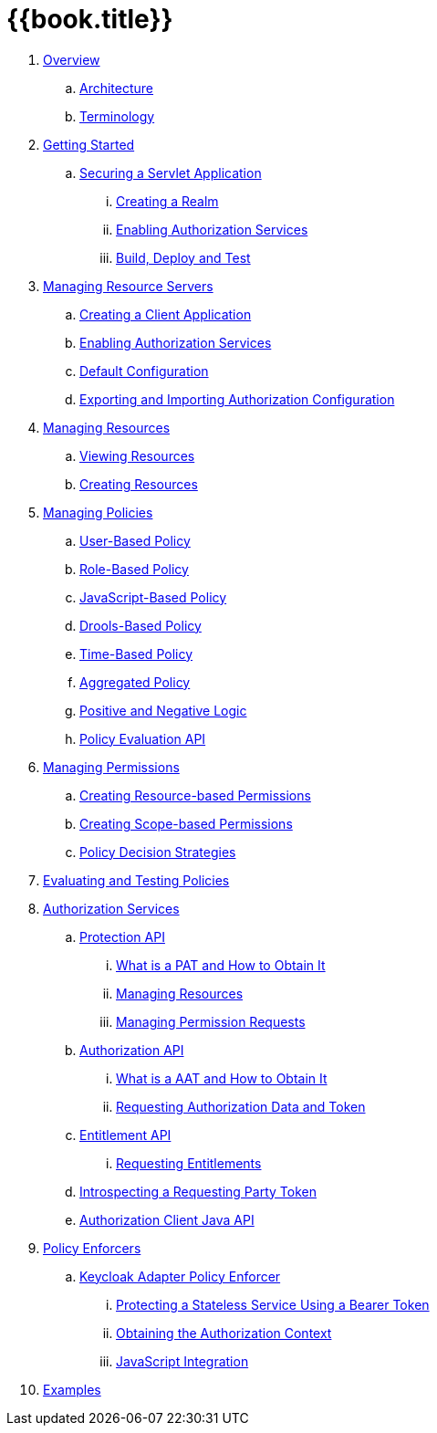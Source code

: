 = {{book.title}}

 . link:topics/overview/overview.adoc[Overview]
 .. link:topics/overview/architecture.adoc[Architecture]
 .. link:topics/overview/terminology.adoc[Terminology]
 . link:topics/getting-started/overview.adoc[Getting Started]
 .. link:topics/getting-started/hello-world/overview.adoc[Securing a Servlet Application]
 ... link:topics/getting-started/hello-world/create-realm.adoc[Creating a Realm]
 ... link:topics/getting-started/hello-world/create-resource-server.adoc[Enabling Authorization Services]
 ... link:topics/getting-started/hello-world/deploy.adoc[Build, Deploy and Test]
 . link:topics/resource-server/overview.adoc[Managing Resource Servers]
 .. link:topics/resource-server/create-client.adoc[Creating a Client Application]
 .. link:topics/resource-server/enable-authorization.adoc[Enabling Authorization Services]
 .. link:topics/resource-server/default-config.adoc[Default Configuration]
 .. link:topics/resource-server/import-config.adoc[Exporting and Importing Authorization Configuration]
 . link:topics/resource/overview.adoc[Managing Resources]
 .. link:topics/resource/view.adoc[Viewing Resources]
 .. link:topics/resource/create.adoc[Creating Resources]
 . link:topics/policy/overview.adoc[Managing Policies]
 .. link:topics/policy/user-policy.adoc[User-Based Policy]
 .. link:topics/policy/role-policy.adoc[Role-Based Policy]
 .. link:topics/policy/js-policy.adoc[JavaScript-Based Policy]
 .. link:topics/policy/drools-policy.adoc[Drools-Based Policy]
 .. link:topics/policy/time-policy.adoc[Time-Based Policy]
 .. link:topics/policy/aggregated-policy.adoc[Aggregated Policy]
 .. link:topics/policy/logic.adoc[Positive and Negative Logic]
 .. link:topics/policy/evaluation-api.adoc[Policy Evaluation API]
 . link:topics/permission/overview.adoc[Managing Permissions]
 .. link:topics/permission/create-resource.adoc[Creating Resource-based Permissions]
 .. link:topics/permission/create-scope.adoc[Creating Scope-based Permissions]
 .. link:topics/permission/decision-strategy.adoc[Policy Decision Strategies]
 . link:topics/policy-evaluation-tool/overview.adoc[Evaluating and Testing Policies]
 . link:topics/service/overview.adoc[Authorization Services]
 .. link:topics/service/protection/protection-api.adoc[Protection API]
 ... link:topics/service/protection/whatis-obtain-pat.adoc[What is a PAT and How to Obtain It]
 ... link:topics/service/protection/resources-api-papi.adoc[Managing Resources]
 ... link:topics/service/protection/permission-api-papi.adoc[Managing Permission Requests]
 .. link:topics/service/authorization/authorization-api.adoc[Authorization API]
 ... link:topics/service/authorization/whatis-obtain-aat.adoc[What is a AAT and How to Obtain It]
 ... link:topics/service/authorization/authorization-api-aapi.adoc[Requesting Authorization Data and Token]
 .. link:topics/service/entitlement/entitlement-api.adoc[Entitlement API]
 ... link:topics/service/entitlement/entitlement-api-aapi.adoc[Requesting Entitlements]
 .. link:topics/service/protection/token-introspection.adoc[Introspecting a Requesting Party Token]
 .. link:topics/service/client-api.adoc[Authorization Client Java API]
 . link:topics/enforcer/overview.adoc[Policy Enforcers]
 .. link:topics/enforcer/keycloak-enforcement-filter.adoc[Keycloak Adapter Policy Enforcer]
 ... link:topics/enforcer/keycloak-enforcement-bearer.adoc[Protecting a Stateless Service Using a Bearer Token]
 ... link:topics/enforcer/authorization-context.adoc[Obtaining the Authorization Context]
 ... link:topics/enforcer/js-adapter.adoc[JavaScript Integration]
 . link:topics/example/overview.adoc[Examples]